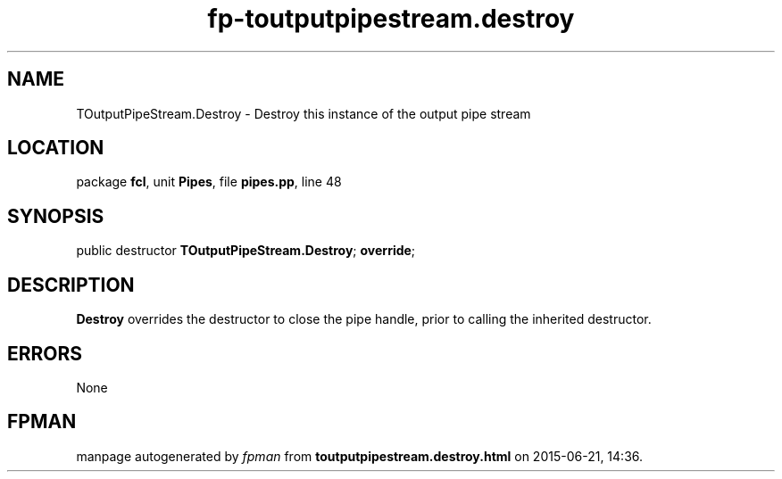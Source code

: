 .\" file autogenerated by fpman
.TH "fp-toutputpipestream.destroy" 3 "2014-03-14" "fpman" "Free Pascal Programmer's Manual"
.SH NAME
TOutputPipeStream.Destroy - Destroy this instance of the output pipe stream
.SH LOCATION
package \fBfcl\fR, unit \fBPipes\fR, file \fBpipes.pp\fR, line 48
.SH SYNOPSIS
public destructor \fBTOutputPipeStream.Destroy\fR; \fBoverride\fR;
.SH DESCRIPTION
\fBDestroy\fR overrides the destructor to close the pipe handle, prior to calling the inherited destructor.


.SH ERRORS
None


.SH FPMAN
manpage autogenerated by \fIfpman\fR from \fBtoutputpipestream.destroy.html\fR on 2015-06-21, 14:36.

